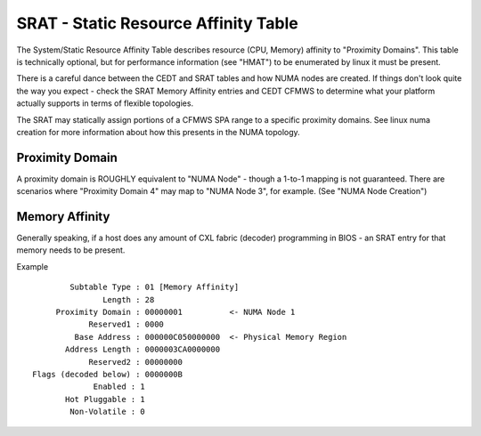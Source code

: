 .. SPDX-License-Identifier: GPL-2.0

=====================================
SRAT - Static Resource Affinity Table
=====================================

The System/Static Resource Affinity Table describes resource (CPU, Memory)
affinity to "Proximity Domains". This table is technically optional, but for
performance information (see "HMAT") to be enumerated by linux it must be
present.

There is a careful dance between the CEDT and SRAT tables and how NUMA nodes are
created.  If things don't look quite the way you expect - check the SRAT Memory
Affinity entries and CEDT CFMWS to determine what your platform actually
supports in terms of flexible topologies.

The SRAT may statically assign portions of a CFMWS SPA range to a specific
proximity domains.  See linux numa creation for more information about how
this presents in the NUMA topology.

Proximity Domain
================
A proximity domain is ROUGHLY equivalent to "NUMA Node" - though a 1-to-1
mapping is not guaranteed.  There are scenarios where "Proximity Domain 4" may
map to "NUMA Node 3", for example.  (See "NUMA Node Creation")

Memory Affinity
===============
Generally speaking, if a host does any amount of CXL fabric (decoder)
programming in BIOS - an SRAT entry for that memory needs to be present.

Example ::

         Subtable Type : 01 [Memory Affinity]
                Length : 28
      Proximity Domain : 00000001          <- NUMA Node 1
             Reserved1 : 0000
          Base Address : 000000C050000000  <- Physical Memory Region
        Address Length : 0000003CA0000000
             Reserved2 : 00000000
 Flags (decoded below) : 0000000B
              Enabled : 1
        Hot Pluggable : 1
         Non-Volatile : 0
